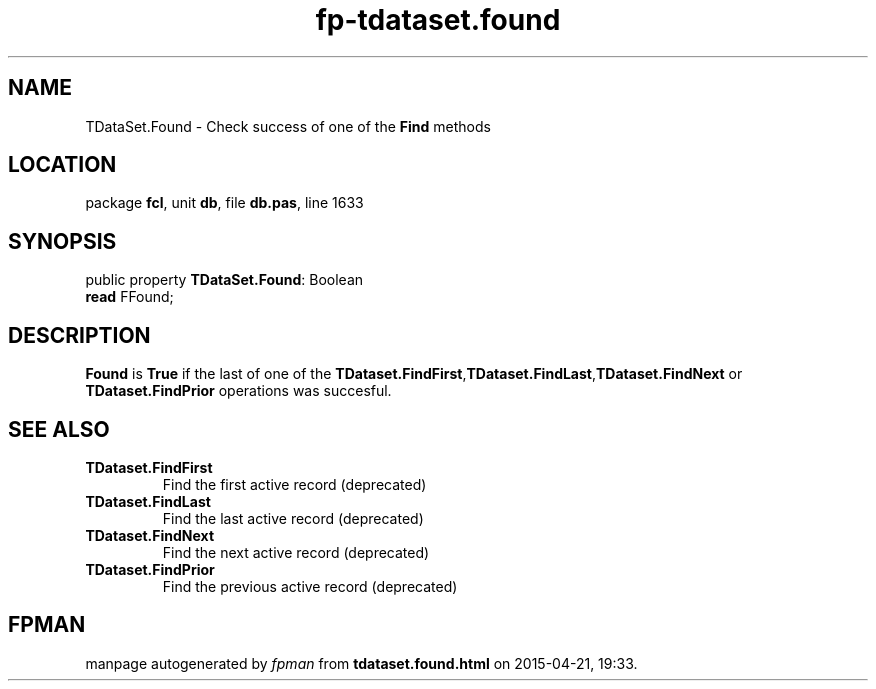 .\" file autogenerated by fpman
.TH "fp-tdataset.found" 3 "2014-03-14" "fpman" "Free Pascal Programmer's Manual"
.SH NAME
TDataSet.Found - Check success of one of the \fBFind\fR methods
.SH LOCATION
package \fBfcl\fR, unit \fBdb\fR, file \fBdb.pas\fR, line 1633
.SH SYNOPSIS
public property \fBTDataSet.Found\fR: Boolean
  \fBread\fR FFound;
.SH DESCRIPTION
\fBFound\fR is \fBTrue\fR if the last of one of the \fBTDataset.FindFirst\fR,\fBTDataset.FindLast\fR,\fBTDataset.FindNext\fR or \fBTDataset.FindPrior\fR operations was succesful.


.SH SEE ALSO
.TP
.B TDataset.FindFirst
Find the first active record (deprecated)
.TP
.B TDataset.FindLast
Find the last active record (deprecated)
.TP
.B TDataset.FindNext
Find the next active record (deprecated)
.TP
.B TDataset.FindPrior
Find the previous active record (deprecated)

.SH FPMAN
manpage autogenerated by \fIfpman\fR from \fBtdataset.found.html\fR on 2015-04-21, 19:33.

